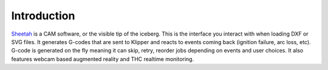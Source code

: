 Introduction
==============================

.. figure:: ../_static/images/sheetah.jpg
    :figwidth: 700px
    :target: ../_static/images/sheetah.jpg

`Sheetah`_ is a CAM software, or the visible tip of the iceberg. This is the
interface you interact with when loading DXF or SVG files. It generates G-codes
that are sent to Klipper and reacts to events coming back (ignition failure, arc
loss, etc). G-code is generated on the fly meaning it can skip, retry, reorder
jobs depending on events and user choices. It also features webcam based
augmented reality and THC realtime monitoring.

.. _Sheetah: https://github.com/proto3/sheetah
